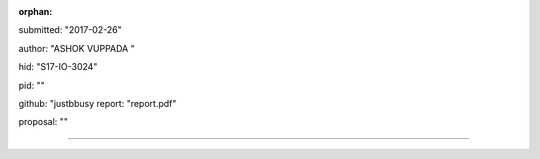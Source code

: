 :orphan:

submitted: "2017-02-26"

author: "ASHOK VUPPADA       "

hid: "S17-IO-3024"

pid: ""

github: "justbbusy
report: "report.pdf"

proposal: ""

--------------------------------------------------------------------------------
